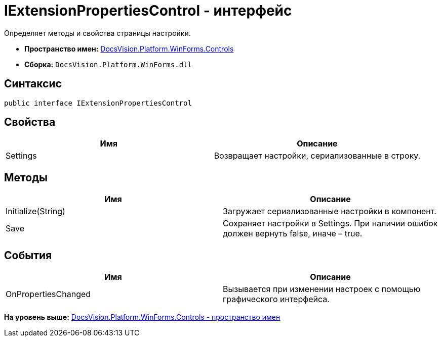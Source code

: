= IExtensionPropertiesControl - интерфейс

Определяет методы и свойства страницы настройки.

* [.keyword]*Пространство имен:* xref:Controls_NS.adoc[DocsVision.Platform.WinForms.Controls]
* [.keyword]*Сборка:* [.ph .filepath]`DocsVision.Platform.WinForms.dll`

== Синтаксис

[source,pre,codeblock,language-csharp]
----
public interface IExtensionPropertiesControl
----

== Свойства

[cols=",",options="header",]
|===
|Имя |Описание
|Settings |Возвращает настройки, сериализованные в строку.
|===

== Методы

[cols=",",options="header",]
|===
|Имя |Описание
|Initialize(String) |Загружает сериализованные настройки в компонент.
|Save |Сохраняет настройки в Settings. При наличии ошибок должен вернуть false, иначе – true.
|===

== События

[cols=",",options="header",]
|===
|Имя |Описание
|OnPropertiesChanged |Вызывается при изменении настроек с помощью графического интерфейса.
|===

*На уровень выше:* xref:../../../../../api/DocsVision/Platform/WinForms/Controls/Controls_NS.adoc[DocsVision.Platform.WinForms.Controls - пространство имен]
